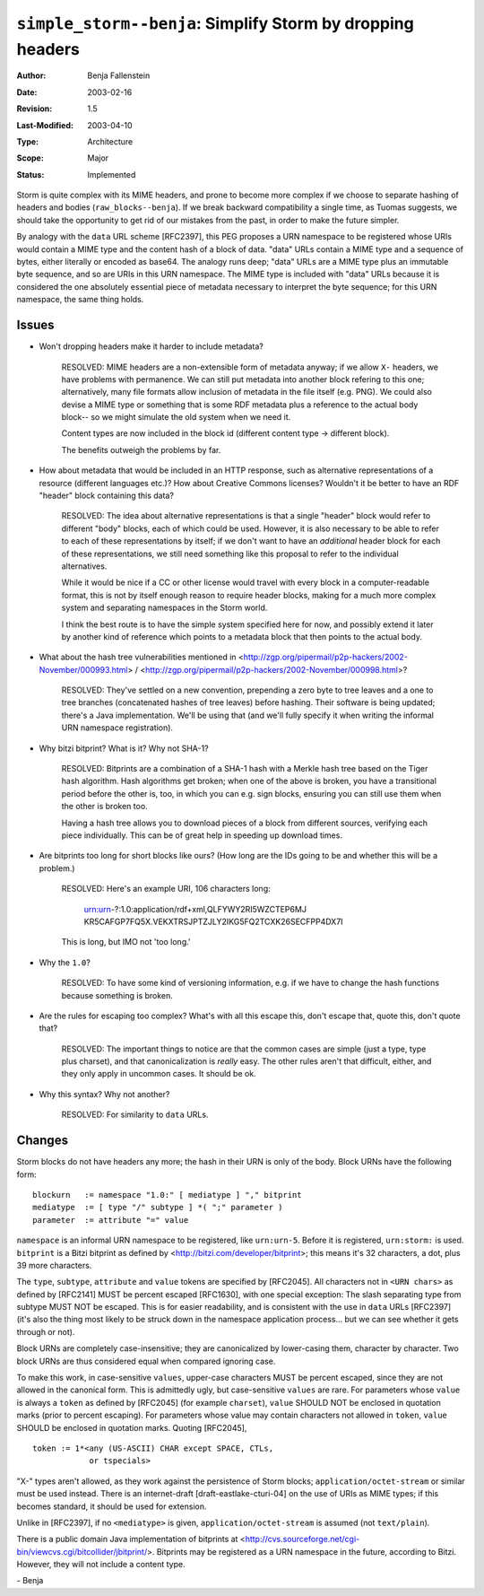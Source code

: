 ===========================================================
``simple_storm--benja``: Simplify Storm by dropping headers
===========================================================

:Author:	Benja Fallenstein
:Date:		2003-02-16
:Revision:	$Revision: 1.5 $
:Last-Modified: $Date: 2003/04/10 07:45:18 $
:Type:		Architecture
:Scope:		Major
:Status:	Implemented


Storm is quite complex with its MIME headers, and prone to become
more complex if we choose to separate hashing of headers and bodies
(``raw_blocks--benja``). If we break backward compatibility
a single time, as Tuomas suggests, we should take the opportunity to
get rid of our mistakes from the past, in order to make
the future simpler.

By analogy with the ``data`` URL scheme [RFC2397], this PEG
proposes a URN namespace to be registered whose URIs would
contain a MIME type and the content hash of a block of data.
"data" URLs contain a MIME type and a sequence of bytes,
either literally or encoded as base64. The analogy runs deep;
"data" URLs are a MIME type plus an immutable byte sequence,
and so are URIs in this URN namespace. The MIME type is included
with "data" URLs because it is considered the one absolutely
essential piece of metadata necessary to interpret
the byte sequence; for this URN namespace, the same thing holds.


Issues
======

- Won't dropping headers make it harder to include metadata?

   RESOLVED: MIME headers are a non-extensible form of metadata
   anyway; if we allow ``X-`` headers, we have problems with
   permanence. We can still put metadata into another block
   refering to this one; alternatively, many file formats
   allow inclusion of metadata in the file itself (e.g. PNG).
   We could also devise a MIME type or something that is
   some RDF metadata plus a reference to the actual body block--
   so we might simulate the old system when we need it.

   Content types are now included in the block id (different
   content type -> different block).

   The benefits outweigh the problems by far.

- How about metadata that would be included in an HTTP
  response, such as alternative representations of a
  resource (different languages etc.)? How about Creative
  Commons licenses? Wouldn't it be better to have an
  RDF "header" block containing this data?

   RESOLVED: The idea about alternative representations
   is that a single "header" block would refer to
   different "body" blocks, each of which could be used.
   However, it is also necessary to be able to refer
   to each of these representations by itself; if we
   don't want to have an *additional* header block
   for each of these representations, we still need
   something like this proposal to refer to the
   individual alternatives.

   While it would be nice if a CC or other license would
   travel with every block in a computer-readable format,
   this is not by itself enough reason to require
   header blocks, making for a much more complex system
   and separating namespaces in the Storm world.

   I think the best route is to have the simple system
   specified here for now, and possibly extend it later
   by another kind of reference which points to
   a metadata block that then points to the actual body.

- What about the hash tree vulnerabilities mentioned in
  <http://zgp.org/pipermail/p2p-hackers/2002-November/000993.html> /
  <http://zgp.org/pipermail/p2p-hackers/2002-November/000998.html>?
  
   RESOLVED: They've settled on a new convention, prepending a
   zero byte to tree leaves and a one to tree branches
   (concatenated hashes of tree leaves) before hashing.
   Their software is being updated; there's a Java implementation.
   We'll be using that (and we'll fully specify it when
   writing the informal URN namespace registration).

- Why bitzi bitprint? What is it? Why not SHA-1?

   RESOLVED: Bitprints are a combination of a SHA-1 hash with a
   Merkle hash tree based on the Tiger hash algorithm.
   Hash algorithms get broken; when one of the above
   is broken, you have a transitional period before
   the other is, too, in which you can e.g. sign blocks,
   ensuring you can still use them when the other
   is broken too.

   Having a hash tree allows you to download pieces
   of a block from different sources, verifying each
   piece individually. This can be of great help
   in speeding up download times.

- Are bitprints too long for short blocks like ours?
  (How long are the IDs going to be and whether 
  this will be a problem.)

   RESOLVED: Here's an example URI, 106 characters long:

     urn:urn-?:1.0:application/rdf+xml,QLFYWY2RI5WZCTEP6MJ
     KR5CAFGP7FQ5X.VEKXTRSJPTZJLY2IKG5FQ2TCXK26SECFPP4DX7I
  
   This is long, but IMO not 'too long.'

- Why the ``1.0``?

   RESOLVED: To have some kind of versioning information,
   e.g. if we have to change the hash functions because
   something is broken.

- Are the rules for escaping too complex? What's with all this
  escape this, don't escape that, quote this, don't quote that?

   RESOLVED: The important things to notice are that
   the common cases are simple (just a type, type plus charset),
   and that canonicalization is *really* easy. The other
   rules aren't that difficult, either, and they only
   apply in uncommon cases. It should be ok.

- Why this syntax? Why not another?

   RESOLVED: For similarity to ``data`` URLs.


Changes
=======

Storm blocks do not have headers any more; the hash in their URN
is only of the body. Block URNs have the following form::

    blockurn   := namespace "1.0:" [ mediatype ] "," bitprint
    mediatype  := [ type "/" subtype ] *( ";" parameter )
    parameter  := attribute "=" value

``namespace`` is an informal URN namespace to be registered,
like ``urn:urn-5``. Before it is registered, ``urn:storm:`` 
is used. ``bitprint`` is a Bitzi bitprint as defined
by <http://bitzi.com/developer/bitprint>; this means it's
32 characters, a dot, plus 39 more characters. 

The ``type``, ``subtype``, ``attribute`` and ``value``
tokens are specified by [RFC2045]. All characters not
in ``<URN chars>`` as defined by [RFC2141] MUST be
percent escaped [RFC1630], with one special exception:
The slash separating type from subtype MUST NOT be escaped.
This is for easier readability, and is consistent with
the use in ``data`` URLs [RFC2397] (it's also the thing
most likely to be struck down in the namespace
application process... but we can see whether it
gets through or not).

Block URNs are completely case-insensitive; they are
canonicalized by lower-casing them, character by character. 
Two block URNs are thus considered equal when compared
ignoring case.

To make this work, in case-sensitive ``values``, upper-case
characters MUST be percent escaped, since they are not allowed
in the canonical form. This is admittedly ugly, but 
case-sensitive ``values`` are rare. For parameters whose ``value``
is always a ``token`` as defined by [RFC2045] (for example
``charset``), ``value`` SHOULD NOT be enclosed in quotation marks
(prior to percent escaping). For parameters whose value may
contain characters not allowed in ``token``, ``value`` SHOULD 
be enclosed in quotation marks. Quoting [RFC2045], ::

     token := 1*<any (US-ASCII) CHAR except SPACE, CTLs,
                 or tspecials>

"X-" types aren't allowed, as they work against the persistence
of Storm blocks; ``application/octet-stream`` or similar
must be used instead. There is an internet-draft 
[draft-eastlake-cturi-04] on the use of URIs as MIME types; 
if this becomes standard, it should be used for extension.

Unlike in [RFC2397], if no ``<mediatype>`` is given,
``application/octet-stream`` is assumed (not ``text/plain``).

There is a public domain Java implementation of bitprints at
<http://cvs.sourceforge.net/cgi-bin/viewcvs.cgi/bitcollider/jbitprint/>.
Bitprints may be registered as a URN namespace in the future,
according to Bitzi. However, they will not include a
content type.

\- Benja
